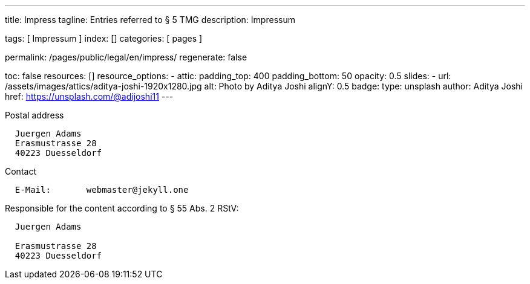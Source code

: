 ---
title:                                  Impress
tagline:                                Entries referred to § 5 TMG
description:                            Impressum

tags:                                   [ Impressum ]
index:                                  []
categories:                             [ pages ]

permalink:                              /pages/public/legal/en/impress/
regenerate:                             false

toc:                                    false
resources:                              []
resource_options:
  - attic:
      padding_top:                      400
      padding_bottom:                   50
      opacity:                          0.5 
      slides:
        - url:                          /assets/images/attics/aditya-joshi-1920x1280.jpg
          alt:                          Photo by Aditya Joshi
          alignY:                       0.5
          badge:
            type:                       unsplash
            author:                     Aditya Joshi
            href:                       https://unsplash.com/@adijoshi11
---

.Postal address
----
  Juergen Adams
  Erasmustrasse 28
  40223 Duesseldorf
----

.Contact
----
  E-Mail:	webmaster@jekyll.one
----

.Responsible for the content according to § 55 Abs. 2 RStV:
----
  Juergen Adams

  Erasmustrasse 28
  40223 Duesseldorf
----



